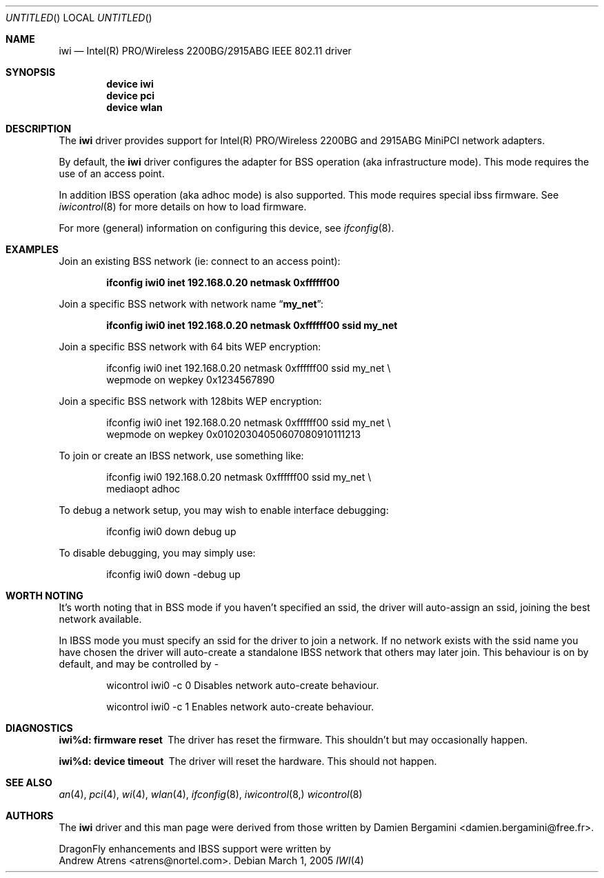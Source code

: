 .\"
.\" Copyright (c) 2004, 2005
.\"	Damien Bergamini <damien.bergamini@free.fr>. 
.\" Copyright (c) 2004, 2005
.\"	Andrew Atrens <atrens@nortelnetworks.com>.
.\"
.\" All rights reserved.
.\"
.\" Redistribution and use in source and binary forms, with or without
.\" modification, are permitted provided that the following conditions
.\" are met:
.\" 1. Redistributions of source code must retain the above copyright
.\"    notice unmodified, this list of conditions, and the following
.\"    disclaimer.
.\" 2. Redistributions in binary form must reproduce the above copyright
.\"    notice, this list of conditions and the following disclaimer in the
.\"    documentation and/or other materials provided with the distribution.
.\"
.\" THIS SOFTWARE IS PROVIDED BY THE AUTHOR AND CONTRIBUTORS ``AS IS'' AND
.\" ANY EXPRESS OR IMPLIED WARRANTIES, INCLUDING, BUT NOT LIMITED TO, THE
.\" IMPLIED WARRANTIES OF MERCHANTABILITY AND FITNESS FOR A PARTICULAR PURPOSE
.\" ARE DISCLAIMED.  IN NO EVENT SHALL THE AUTHOR OR CONTRIBUTORS BE LIABLE
.\" FOR ANY DIRECT, INDIRECT, INCIDENTAL, SPECIAL, EXEMPLARY, OR CONSEQUENTIAL
.\" DAMAGES (INCLUDING, BUT NOT LIMITED TO, PROCUREMENT OF SUBSTITUTE GOODS
.\" OR SERVICES; LOSS OF USE, DATA, OR PROFITS; OR BUSINESS INTERRUPTION)
.\" HOWEVER CAUSED AND ON ANY THEORY OF LIABILITY, WHETHER IN CONTRACT, STRICT
.\" LIABILITY, OR TORT (INCLUDING NEGLIGENCE OR OTHERWISE) ARISING IN ANY WAY
.\" OUT OF THE USE OF THIS SOFTWARE, EVEN IF ADVISED OF THE POSSIBILITY OF
.\" SUCH DAMAGE.
.\"
.\" $DragonFly: src/share/man/man4/iwi.4,v 1.1 2005/03/06 05:23:01 dillon Exp $
.\"
.Dd March 1, 2005
.Os
.Dt IWI 4
.Sh NAME
.Nm iwi
.Nd Intel(R) PRO/Wireless 2200BG/2915ABG IEEE 802.11 driver
.Sh SYNOPSIS
.Cd "device iwi"
.Cd "device pci"
.Cd "device wlan"
.Sh DESCRIPTION
The
.Nm
driver provides support for Intel(R) PRO/Wireless 2200BG and 2915ABG MiniPCI
network adapters.
.Pp
By default, the
.Nm
driver configures the adapter for BSS operation (aka infrastructure mode).
This mode requires the use of an access point.
.Pp
In addition IBSS operation (aka adhoc mode) is also supported. This mode requires
special ibss firmware. See
.Xr iwicontrol 8
for more details on how to load firmware.
.Pp
For more (general) information on configuring this device, see
.Xr ifconfig 8 .
.Sh EXAMPLES
Join an existing BSS network (ie: connect to an access point):
.Pp
.Dl "ifconfig iwi0 inet 192.168.0.20 netmask 0xffffff00"
.Pp
Join a specific BSS network with network name
.Dq Li my_net :
.Pp
.Dl "ifconfig iwi0 inet 192.168.0.20 netmask 0xffffff00 ssid my_net"
.Pp
Join a specific BSS network with 64 bits WEP encryption:
.Bd -literal -offset indent
ifconfig iwi0 inet 192.168.0.20 netmask 0xffffff00 ssid my_net \e
        wepmode on wepkey 0x1234567890
.Ed
.Pp
Join a specific BSS network with 128bits WEP encryption:
.Bd -literal -offset indent
ifconfig iwi0 inet 192.168.0.20 netmask 0xffffff00 ssid my_net \e
        wepmode on wepkey 0x01020304050607080910111213
.Ed
.Pp
To join or create an IBSS network, use something like:
.Bd -literal -offset indent
ifconfig iwi0 192.168.0.20 netmask 0xffffff00 ssid my_net \e
        mediaopt adhoc
.Ed
.Pp
To debug a network setup, you may wish to enable interface debugging:
.Bd -literal -offset indent
ifconfig iwi0 down debug up
.Ed
.Pp
To disable debugging, you may simply use:
.Bd -literal -offset indent
ifconfig iwi0 down -debug up
.Ed
.Sh WORTH NOTING
It's worth noting that in BSS mode if you haven't specified an
ssid, the driver will auto-assign an ssid, joining the best
network available.
.Pp
In IBSS mode you must specify an ssid for the driver to join a network.
If no network exists with the ssid name you have chosen the driver will
auto-create a standalone IBSS network that others may later join. This
behaviour is on by default, and may be controlled by -
.Bd -literal -offset indent
wicontrol iwi0 -c 0     Disables network auto-create behaviour.
.Ed
.Bd -literal -offset indent
wicontrol iwi0 -c 1     Enables network auto-create behaviour.
.Ed
.Ed
.Sh DIAGNOSTICS
.Bl -diag
.It "iwi%d: firmware reset"
The driver has reset the firmware. This shouldn't but may occasionally happen.
.It "iwi%d: device timeout"
The driver will reset the hardware. This should not happen.
.El
.Sh SEE ALSO
.Xr an 4 ,
.Xr pci 4 ,
.Xr wi 4 ,
.Xr wlan 4 ,
.Xr ifconfig 8 ,
.Xr iwicontrol 8,
.Xr wicontrol 8
.Sh AUTHORS
The
.Nm
driver and this man page were derived from those written by
.An Damien Bergamini Aq damien.bergamini@free.fr .
.Pp
DragonFly enhancements and IBSS support were written by
.An Andrew Atrens Aq atrens@nortel.com .
